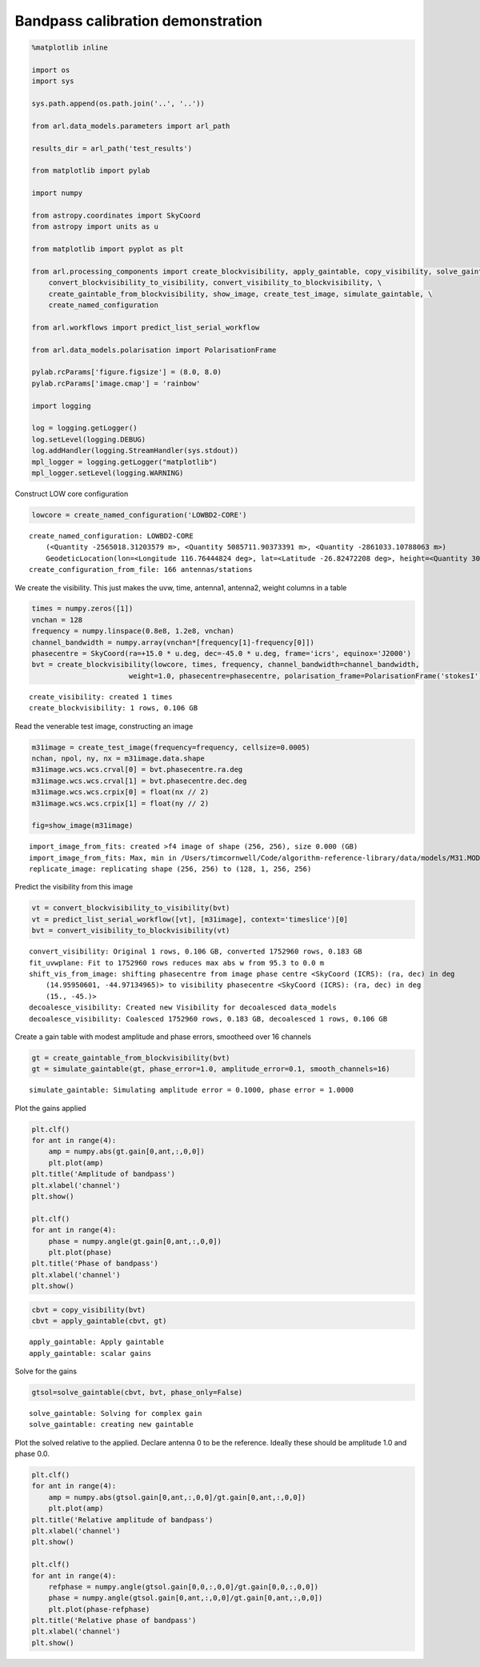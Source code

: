 Bandpass calibration demonstration
==================================

.. code:: ipython3

    %matplotlib inline
    
    import os
    import sys
    
    sys.path.append(os.path.join('..', '..'))
    
    from arl.data_models.parameters import arl_path
    
    results_dir = arl_path('test_results')
    
    from matplotlib import pylab
    
    import numpy
    
    from astropy.coordinates import SkyCoord
    from astropy import units as u
    
    from matplotlib import pyplot as plt
    
    from arl.processing_components import create_blockvisibility, apply_gaintable, copy_visibility, solve_gaintable, \
        convert_blockvisibility_to_visibility, convert_visibility_to_blockvisibility, \
        create_gaintable_from_blockvisibility, show_image, create_test_image, simulate_gaintable, \
        create_named_configuration
    
    from arl.workflows import predict_list_serial_workflow
    
    from arl.data_models.polarisation import PolarisationFrame
    
    pylab.rcParams['figure.figsize'] = (8.0, 8.0)
    pylab.rcParams['image.cmap'] = 'rainbow'
    
    import logging
    
    log = logging.getLogger()
    log.setLevel(logging.DEBUG)
    log.addHandler(logging.StreamHandler(sys.stdout))
    mpl_logger = logging.getLogger("matplotlib") 
    mpl_logger.setLevel(logging.WARNING) 

Construct LOW core configuration

.. code:: ipython3

    lowcore = create_named_configuration('LOWBD2-CORE')


.. parsed-literal::

    create_named_configuration: LOWBD2-CORE
    	(<Quantity -2565018.31203579 m>, <Quantity 5085711.90373391 m>, <Quantity -2861033.10788063 m>)
    	GeodeticLocation(lon=<Longitude 116.76444824 deg>, lat=<Latitude -26.82472208 deg>, height=<Quantity 300. m>)
    create_configuration_from_file: 166 antennas/stations


We create the visibility. This just makes the uvw, time, antenna1,
antenna2, weight columns in a table

.. code:: ipython3

    times = numpy.zeros([1])
    vnchan = 128
    frequency = numpy.linspace(0.8e8, 1.2e8, vnchan)
    channel_bandwidth = numpy.array(vnchan*[frequency[1]-frequency[0]])
    phasecentre = SkyCoord(ra=+15.0 * u.deg, dec=-45.0 * u.deg, frame='icrs', equinox='J2000')
    bvt = create_blockvisibility(lowcore, times, frequency, channel_bandwidth=channel_bandwidth,
                           weight=1.0, phasecentre=phasecentre, polarisation_frame=PolarisationFrame('stokesI'))


.. parsed-literal::

    create_visibility: created 1 times
    create_blockvisibility: 1 rows, 0.106 GB


Read the venerable test image, constructing an image

.. code:: ipython3

    m31image = create_test_image(frequency=frequency, cellsize=0.0005)
    nchan, npol, ny, nx = m31image.data.shape
    m31image.wcs.wcs.crval[0] = bvt.phasecentre.ra.deg
    m31image.wcs.wcs.crval[1] = bvt.phasecentre.dec.deg
    m31image.wcs.wcs.crpix[0] = float(nx // 2)
    m31image.wcs.wcs.crpix[1] = float(ny // 2)
    
    fig=show_image(m31image)


.. parsed-literal::

    import_image_from_fits: created >f4 image of shape (256, 256), size 0.000 (GB)
    import_image_from_fits: Max, min in /Users/timcornwell/Code/algorithm-reference-library/data/models/M31.MOD = 1.006458, 0.000000
    replicate_image: replicating shape (256, 256) to (128, 1, 256, 256)



.. image:: bandpass-calibration_arlexecute_files/bandpass-calibration_arlexecute_7_1.png


Predict the visibility from this image

.. code:: ipython3

    vt = convert_blockvisibility_to_visibility(bvt)
    vt = predict_list_serial_workflow([vt], [m31image], context='timeslice')[0]
    bvt = convert_visibility_to_blockvisibility(vt)


.. parsed-literal::

    convert_visibility: Original 1 rows, 0.106 GB, converted 1752960 rows, 0.183 GB
    fit_uvwplane: Fit to 1752960 rows reduces max abs w from 95.3 to 0.0 m
    shift_vis_from_image: shifting phasecentre from image phase centre <SkyCoord (ICRS): (ra, dec) in deg
        (14.95950601, -44.97134965)> to visibility phasecentre <SkyCoord (ICRS): (ra, dec) in deg
        (15., -45.)>
    decoalesce_visibility: Created new Visibility for decoalesced data_models
    decoalesce_visibility: Coalesced 1752960 rows, 0.183 GB, decoalesced 1 rows, 0.106 GB


Create a gain table with modest amplitude and phase errors, smootheed
over 16 channels

.. code:: ipython3

    gt = create_gaintable_from_blockvisibility(bvt)
    gt = simulate_gaintable(gt, phase_error=1.0, amplitude_error=0.1, smooth_channels=16)


.. parsed-literal::

    simulate_gaintable: Simulating amplitude error = 0.1000, phase error = 1.0000


Plot the gains applied

.. code:: ipython3

    plt.clf()
    for ant in range(4):
        amp = numpy.abs(gt.gain[0,ant,:,0,0])
        plt.plot(amp)
    plt.title('Amplitude of bandpass')
    plt.xlabel('channel')
    plt.show()
    
    plt.clf()
    for ant in range(4):
        phase = numpy.angle(gt.gain[0,ant,:,0,0])
        plt.plot(phase)
    plt.title('Phase of bandpass')
    plt.xlabel('channel')
    plt.show()
    




.. image:: bandpass-calibration_arlexecute_files/bandpass-calibration_arlexecute_13_0.png



.. image:: bandpass-calibration_arlexecute_files/bandpass-calibration_arlexecute_13_1.png


.. code:: ipython3

    cbvt = copy_visibility(bvt)
    cbvt = apply_gaintable(cbvt, gt)


.. parsed-literal::

    apply_gaintable: Apply gaintable
    apply_gaintable: scalar gains


Solve for the gains

.. code:: ipython3

    gtsol=solve_gaintable(cbvt, bvt, phase_only=False)


.. parsed-literal::

    solve_gaintable: Solving for complex gain
    solve_gaintable: creating new gaintable


Plot the solved relative to the applied. Declare antenna 0 to be the
reference. Ideally these should be amplitude 1.0 and phase 0.0.

.. code:: ipython3

    plt.clf()
    for ant in range(4):
        amp = numpy.abs(gtsol.gain[0,ant,:,0,0]/gt.gain[0,ant,:,0,0])
        plt.plot(amp)
    plt.title('Relative amplitude of bandpass')
    plt.xlabel('channel')
    plt.show()
    
    plt.clf()
    for ant in range(4):
        refphase = numpy.angle(gtsol.gain[0,0,:,0,0]/gt.gain[0,0,:,0,0])
        phase = numpy.angle(gtsol.gain[0,ant,:,0,0]/gt.gain[0,ant,:,0,0])
        plt.plot(phase-refphase)
    plt.title('Relative phase of bandpass')
    plt.xlabel('channel')
    plt.show()
    




.. image:: bandpass-calibration_arlexecute_files/bandpass-calibration_arlexecute_18_0.png



.. image:: bandpass-calibration_arlexecute_files/bandpass-calibration_arlexecute_18_1.png

